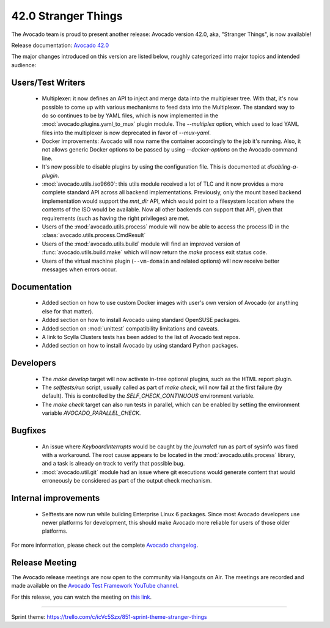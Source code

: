 ====================
42.0 Stranger Things
====================

The Avocado team is proud to present another release: Avocado version
42.0, aka, "Stranger Things", is now available!

Release documentation: `Avocado 42.0
<http://avocado-framework.readthedocs.io/en/42.0/>`_

The major changes introduced on this version are listed below,
roughly categorized into major topics and intended audience:

Users/Test Writers
==================

 * Multiplexer: it now defines an API to inject and merge data into
   the multiplexer tree.  With that, it's now possible to come up
   with various mechanisms to feed data into the Multiplexer.  The
   standard way to do so continues to be by YAML files, which is now
   implemented in the :mod:`avocado.plugins.yaml_to_mux` plugin module.
   The `--multiplex` option, which used to load YAML files into the
   multiplexer is now deprecated in favor of `--mux-yaml`.

 * Docker improvements: Avocado will now name the container accordingly
   to the job it's running.  Also, it not allows generic Docker options
   to be passed by using `--docker-options` on the Avocado command line.

 * It's now possible to disable plugins by using the configuration file.
   This is documented at `disabling-a-plugin`.

 * :mod:`avocado.utils.iso9660`: this utils module received a lot of
   TLC and it now provides a more complete standard API across all
   backend implementations.  Previously, only the mount based backend
   implementation would support the `mnt_dir` API, which would point
   to a filesystem location where the contents of the ISO would be
   available.  Now all other backends can support that API, given that
   requirements (such as having the right privileges) are met.

 * Users of the :mod:`avocado.utils.process` module will now be able
   to access the process ID in the
   :class:`avocado.utils.process.CmdResult`

 * Users of the :mod:`avocado.utils.build` module will find an
   improved version of :func:`avocado.utils.build.make` which will now
   return the `make` process exit status code.

 * Users of the virtual machine plugin (``--vm-domain`` and related
   options) will now receive better messages when errors occur.

Documentation
=============

 * Added section on how to use custom Docker images with user's own
   version of Avocado (or anything else for that matter).

 * Added section on how to install Avocado using standard OpenSUSE
   packages.

 * Added section on :mod:`unittest` compatibility limitations and
   caveats.

 * A link to Scylla Clusters tests has been added to the list of
   Avocado test repos.

 * Added section on how to install Avocado by using standard Python
   packages.

Developers
==========

 * The `make develop` target will now activate in-tree optional plugins,
   such as the HTML report plugin.

 * The `selftests/run` script, usually called as part of `make check`,
   will now fail at the first failure (by default).  This is controlled
   by the `SELF_CHECK_CONTINUOUS` environment variable.

 * The `make check` target can also run tests in parallel, which can be
   enabled by setting the environment variable `AVOCADO_PARALLEL_CHECK`.

Bugfixes
========

 * An issue where `KeyboardInterrupts` would be caught by the
   `journalctl` run as part of sysinfo was fixed with a workaround.
   The root cause appears to be located in the
   :mod:`avocado.utils.process` library, and a task is already on
   track to verify that possible bug.

 * :mod:`avocado.util.git` module had an issue where git executions
   would generate content that would erroneously be considered as
   part of the output check mechanism.

Internal improvements
=====================

 * Selftests are now run while building Enterprise Linux 6 packages.
   Since most Avocado developers use newer platforms for development,
   this should make Avocado more reliable for users of those older
   platforms.

For more information, please check out the complete
`Avocado changelog
<https://github.com/avocado-framework/avocado/compare/41.0...42.0>`_.

Release Meeting
===============

The Avocado release meetings are now open to the community via
Hangouts on Air.  The meetings are recorded and made available on the
`Avocado Test Framework YouTube channel
<https://www.youtube.com/channel/UC-RVZ_HFTbEztDM7wNY4NfA>`_.

For this release, you can watch the meeting on `this link
<https://www.youtube.com/watch?v=LlrXKEOxeAY>`_.

----

| Sprint theme: https://trello.com/c/icVc5Szx/851-sprint-theme-stranger-things
